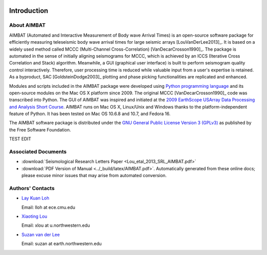 .. image:: ../NU_Logo_purple.jpg

============
Introduction
============

About AIMBAT
------------

AIMBAT (Automated and Interactive Measurement of Body wave Arrival Times) is an open-source software package for efficiently measuring teleseismic body wave arrival times for large seismic arrays [LouVanDerLee2013]_. It is based on a widely used method called MCCC (Multi-Channel Cross-Correlation) [VanDecarCrosson1990]_. The package is automated in the sense of initially aligning seismograms for MCCC, which is achieved by an ICCS (Iterative Cross Correlation and Stack) algorithm. Meanwhile, a GUI (graphical user interface) is built to perform seismogram quality control interactively. Therefore, user processing time is reduced while valuable input from a user's expertise is retained. As a byproduct, SAC [GoldsteinDodge2003]_ plotting and phase picking functionalities are replicated and enhanced.

Modules and scripts included in the AIMBAT package were developed using `Python programming language <http://www.python.org/>`_ and its open-source modules on the Mac OS X platform since 2009. The original MCCC [VanDecarCrosson1990]_ code was transcribed into Python. The GUI of AIMBAT was inspired and initiated at the `2009 EarthScope USArray Data Processing and Analysis Short Course <http://www.iris.edu/hq/es_course/content/2009.html>`_. AIMBAT runs on Mac OS X, Linux/Unix and Windows thanks to the platform-independent feature of Python. It has been tested on Mac OS 10.6.8 and 10.7, and Fedora 16.

The AIMBAT software package is distributed under the `GNU General Public License Version 3 (GPLv3) <http://www.gnu.org/licenses/gpl.html>`_ as published by the Free Software Foundation. 

TEST EDIT

Associated Documents
--------------------

* :download:`Seismological Research Letters Paper <Lou_etal_2013_SRL_AIMBAT.pdf>`
* :download:`PDF Version of Manual <../_build/latex/AIMBAT.pdf>`. Automatically generated from these online docs; please excuse minor issues that may arise from automated conversion. 


.. _authors-contacts:

Authors' Contacts
-----------------

* `Lay Kuan Loh <http://lkloh2410.wordpress.com/>`_ 

  Email: lloh at ece.cmu.edu
* `Xiaoting Lou <http://www.earth.northwestern.edu/~xlou/Welcome.html>`_

  Email: xlou at u.northwestern.edu
* `Suzan van der Lee <http://www.earth.northwestern.edu/research/suzan/>`_

  Email: suzan at earth.northwestern.edu

